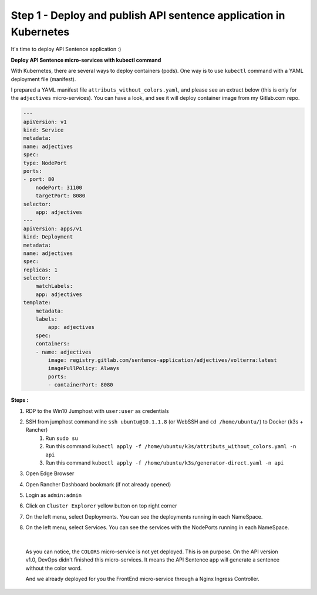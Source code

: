 Step 1 - Deploy and publish API sentence application in Kubernetes
##################################################################

It's time to deploy API Sentence application :)

**Deploy API Sentence micro-services with kubectl command**

With Kubernetes, there are several ways to deploy containers (pods). One way is to use ``kubectl`` command with a YAML deployment file (manifest).

I prepared a YAML manifest file ``attributs_without_colors.yaml``, and please see an extract below (this is only for the ``adjectives`` micro-services). You can have a look, and see it will deploy container image from my Gitlab.com repo.

.. code-block:: YAML

    ---
    apiVersion: v1
    kind: Service
    metadata:
    name: adjectives
    spec:
    type: NodePort
    ports:
    - port: 80
        nodePort: 31100
        targetPort: 8080
    selector:
        app: adjectives
    ---
    apiVersion: apps/v1
    kind: Deployment
    metadata:
    name: adjectives
    spec:
    replicas: 1
    selector:
        matchLabels:
        app: adjectives
    template:
        metadata:
        labels:
            app: adjectives
        spec:
        containers:
        - name: adjectives
            image: registry.gitlab.com/sentence-application/adjectives/volterra:latest
            imagePullPolicy: Always
            ports:
            - containerPort: 8080


**Steps :**

#. RDP to the Win10 Jumphost with ``user:user`` as credentials
#. SSH from jumphost commandline ``ssh ubuntu@10.1.1.8`` (or WebSSH and ``cd /home/ubuntu/``) to Docker (k3s + Rancher)
    #. Run ``sudo su``
    #. Run this command ``kubectl apply -f /home/ubuntu/k3s/attributs_without_colors.yaml -n api``
    #. Run this command ``kubectl apply -f /home/ubuntu/k3s/generator-direct.yaml -n api``
#. Open Edge Browser
#. Open Rancher Dashboard bookmark (if not already opened)
#. Login as ``admin:admin``
#. Click on ``Cluster Explorer`` yellow button on top right corner
#. On the left menu, select Deployments. You can see the deployments running in each NameSpace.
   
   .. image:: ../pictures/lab2/rancher-deployments.png
      :align: center

#. On the left menu, select Services. You can see the services with the NodePorts running in each NameSpace.
   
   .. image:: ../pictures/lab2/rancher-services.png
      :align: center

|

    As you can notice, the ``COLORS`` micro-service is not yet deployed. This is on purpose. On the API version v1.0, DevOps didn't finished this micro-services.
    It means the API Sentence app will generate a sentence without the color word. 

    And we already deployed for you the FrontEnd micro-service through a Nginx Ingress Controller.
